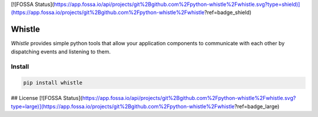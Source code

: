 [![FOSSA Status](https://app.fossa.io/api/projects/git%2Bgithub.com%2Fpython-whistle%2Fwhistle.svg?type=shield)](https://app.fossa.io/projects/git%2Bgithub.com%2Fpython-whistle%2Fwhistle?ref=badge_shield)

Whistle
=======

`Whistle` provides simple python tools that allow your application components to communicate with each other by dispatching events and listening to them.

.. image:: https://travis-ci.org/python-whistle/whistle.svg?branch=master
    :target: https://travis-ci.org/python-whistle/whistle

.. image:: https://coveralls.io/repos/github/python-whistle/whistle/badge.svg?branch=master
    :target: https://coveralls.io/github/python-whistle/whistle?branch=master
    :alt: Coverage Status

.. image:: https://readthedocs.org/projects/whistle/badge/?version=latest
    :target: http://whistle.readthedocs.org/en/latest/?badge=latest
    :alt: Documentation Status


Install
:::::::

.. code-block:: shell

   pip install whistle




## License
[![FOSSA Status](https://app.fossa.io/api/projects/git%2Bgithub.com%2Fpython-whistle%2Fwhistle.svg?type=large)](https://app.fossa.io/projects/git%2Bgithub.com%2Fpython-whistle%2Fwhistle?ref=badge_large)